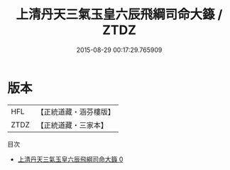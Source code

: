 #+TITLE: 上清丹天三氣玉皇六辰飛綱司命大籙 / ZTDZ

#+DATE: 2015-08-29 00:17:29.765909
* 版本
 |       HFL|【正統道藏・涵芬樓版】|
 |      ZTDZ|【正統道藏・三家本】|
目次
 - [[file:KR5c0056_000.txt][上清丹天三氣玉皇六辰飛綱司命大籙 0]]
